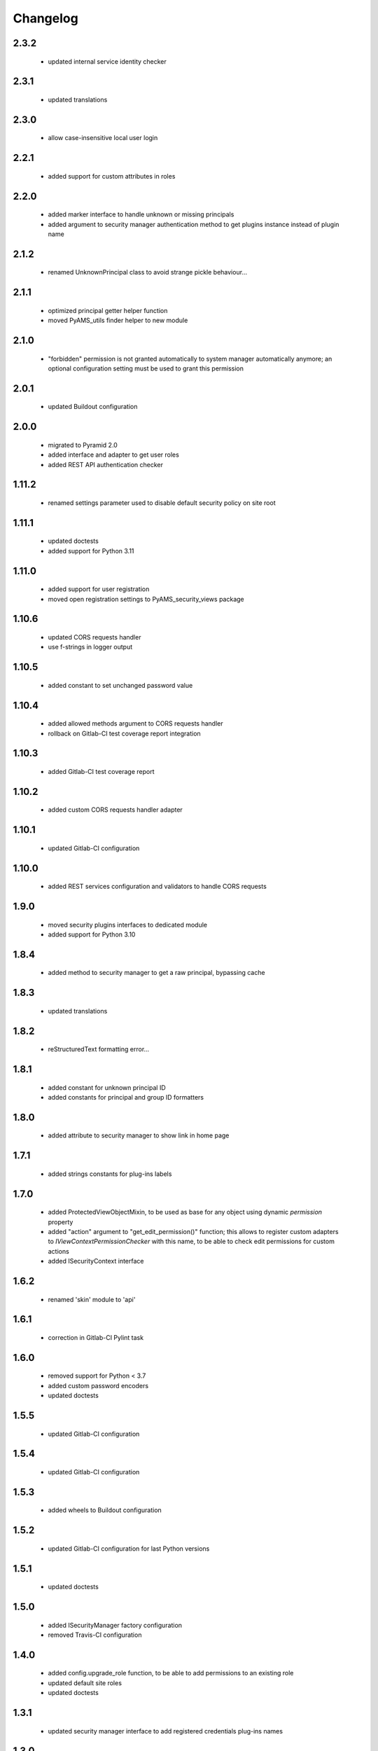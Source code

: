 Changelog
=========

2.3.2
-----
 - updated internal service identity checker

2.3.1
-----
 - updated translations

2.3.0
-----
 - allow case-insensitive local user login

2.2.1
-----
 - added support for custom attributes in roles

2.2.0
-----
 - added marker interface to handle unknown or missing principals
 - added argument to security manager authentication method to get plugins instance
   instead of plugin name

2.1.2
-----
 - renamed UnknownPrincipal class to avoid strange pickle behaviour...

2.1.1
-----
 - optimized principal getter helper function
 - moved PyAMS_utils finder helper to new module

2.1.0
-----
 - "forbidden" permission is not granted automatically to system manager automatically anymore;
   an optional configuration setting must be used to grant this permission

2.0.1
-----
 - updated Buildout configuration

2.0.0
-----
 - migrated to Pyramid 2.0
 - added interface and adapter to get user roles
 - added REST API authentication checker

1.11.2
------
 - renamed settings parameter used to disable default security policy on site root

1.11.1
------
 - updated doctests
 - added support for Python 3.11

1.11.0
------
 - added support for user registration
 - moved open registration settings to PyAMS_security_views package

1.10.6
------
 - updated CORS requests handler
 - use f-strings in logger output

1.10.5
------
 - added constant to set unchanged password value

1.10.4
------
 - added allowed methods argument to CORS requests handler
 - rollback on Gitlab-CI test coverage report integration

1.10.3
------
 - added Gitlab-CI test coverage report

1.10.2
------
 - added custom CORS requests handler adapter

1.10.1
------
 - updated Gitlab-CI configuration

1.10.0
------
 - added REST services configuration and validators to handle CORS requests

1.9.0
-----
 - moved security plugins interfaces to dedicated module
 - added support for Python 3.10

1.8.4
-----
 - added method to security manager to get a raw principal, bypassing cache

1.8.3
-----
 - updated translations

1.8.2
-----
 - reStructuredText formatting error...

1.8.1
-----
 - added constant for unknown principal ID
 - added constants for principal and group ID formatters

1.8.0
-----
 - added attribute to security manager to show link in home page

1.7.1
-----
 - added strings constants for plug-ins labels

1.7.0
-----
 - added ProtectedViewObjectMixin, to be used as base for any object using dynamic
   *permission* property
 - added "action" argument to "get_edit_permission()" function; this allows to register
   custom adapters to *IViewContextPermissionChecker* with this name, to be able to check
   edit permissions for custom actions
 - added ISecurityContext interface

1.6.2
-----
 - renamed 'skin' module to 'api'

1.6.1
-----
 - correction in Gitlab-CI Pylint task

1.6.0
-----
 - removed support for Python < 3.7
 - added custom password encoders
 - updated doctests

1.5.5
-----
 - updated Gitlab-CI configuration

1.5.4
-----
 - updated Gitlab-CI configuration

1.5.3
-----
 - added wheels to Buildout configuration

1.5.2
-----
 - updated Gitlab-CI configuration for last Python versions

1.5.1
-----
 - updated doctests

1.5.0
-----
 - added ISecurityManager factory configuration
 - removed Travis-CI configuration

1.4.0
-----
 - added config.upgrade_role function, to be able to add permissions to an existing role
 - updated default site roles
 - updated doctests

1.3.1
-----
 - updated security manager interface to add registered credentials plug-ins names

1.3.0
-----
 - added argument in "find_principals" methods to only allow exact match

1.2.1
-----
 - use updated WSGI decorator to prevent storage of null values into request environment

1.2.0
-----
 - updated roles management; this will allow to extend supported roles of a given class just
   by adding adapters, without modifying the original class
 - moved PyAMS security policy to dedicated module
 - added registration of standard roles and security policy
 - add factories registration in default security plug-ins
 - updated users registration process
 - updated adapter_config decorator arguments
 - updated doctests

1.1.3
-----
 - small updates in policy management of *authenticated_user_id*

1.1.2
-----
 - updated doctests with configured cache

1.1.1
-----
 - removed dependency on *pyams_auth_http* package

1.1.0
-----
 - moved authentication plug-ins to dedicated packages (see pyams_auth_http, pyams_auth_jwt...)
 - moved PyAMS authentication policy to dedicated module
 - handle ConnectionStateError in authentication policy
 - updated doctests

1.0.5
-----
 - simple version switch to avoid mismatch in Buildout configuration file...  :(

1.0.4
-----
 - code cleanup

1.0.3
-----
 - handle ConnectionStateError in JWT authentication plug-in
 - updated doctests

1.0.2
-----
 - added support for HS512 and RS512 JWT encryption protocols

1.0.1
-----
 - updated imports in include file for tests integration

1.0.0
-----
 - initial release

